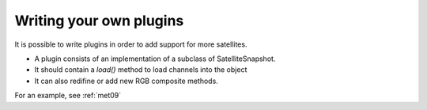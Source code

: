 ==========================
 Writing your own plugins
==========================

It is possible to write plugins in order to add support for more satellites.

* A plugin consists of an implementation of a subclass of SatelliteSnapshot.
* It should contain a `load()` method to load channels into the object
* It can also redifine or add new RGB composite methods.

For an example, see :ref:`met09`

